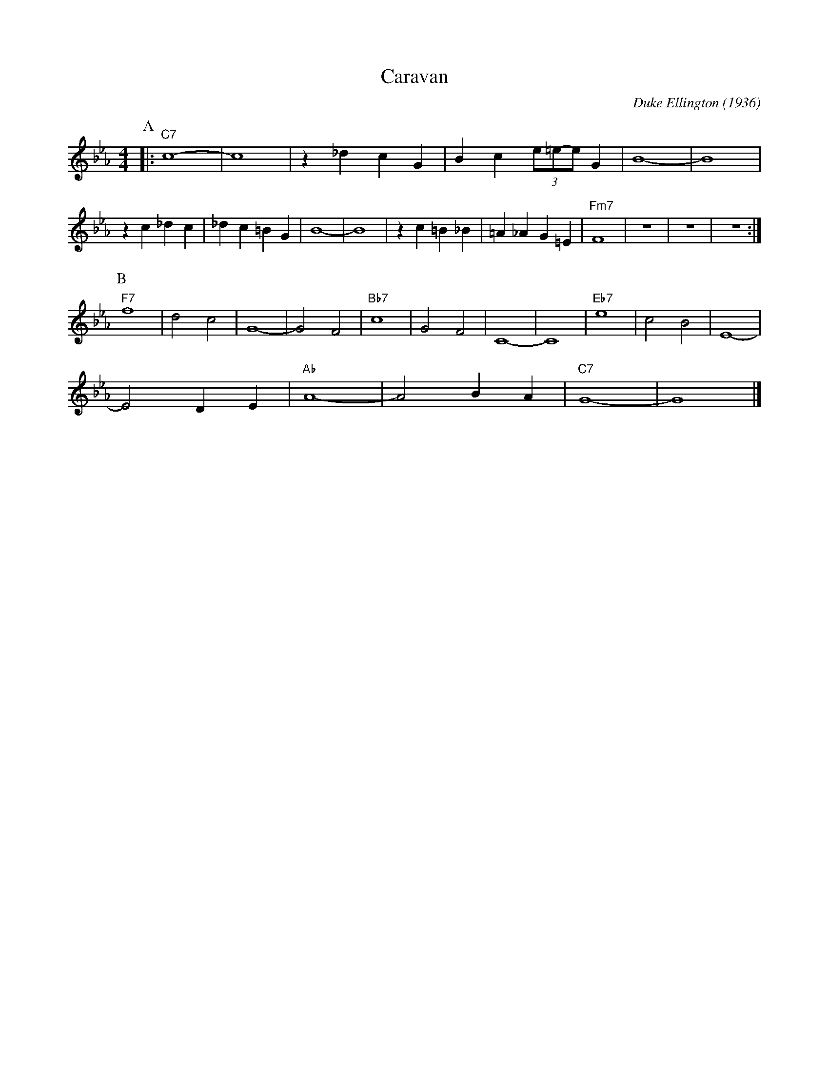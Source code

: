 X:1
T:Caravan
M:4/4
L:1/4
C:Duke Ellington (1936)
R:Uptempo
K:Ebmaj
P:A
|: "C7" c4-|c4| z _d cG |Bc (3e/2=e/2-e/2 G | B4-|B4|
z c_dc|_dc =B G| B4-|B4| zc =B_B|=A_AG=E| "Fm7" F4 | z4| z4 | z4 :|
P:B
"F7" f4 | d2 c2 | G4- | G2 F2 | "Bb7" c4 | G2 F2 | C4- | C4 | "Eb7" e4 | c2 B2 | E4- |
E2 D E | "Ab" A4 - | A2 B A | "C7" G4- | G4|]
